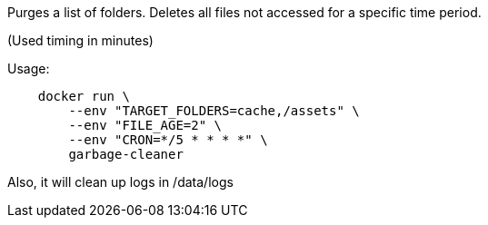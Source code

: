 Purges a list of folders. Deletes all files not accessed for a specific time period.

(Used timing in minutes)

Usage:

[source]
----
    docker run \
        --env "TARGET_FOLDERS=cache,/assets" \
        --env "FILE_AGE=2" \
        --env "CRON=*/5 * * * *" \
        garbage-cleaner
----

Also, it will clean up logs in /data/logs
